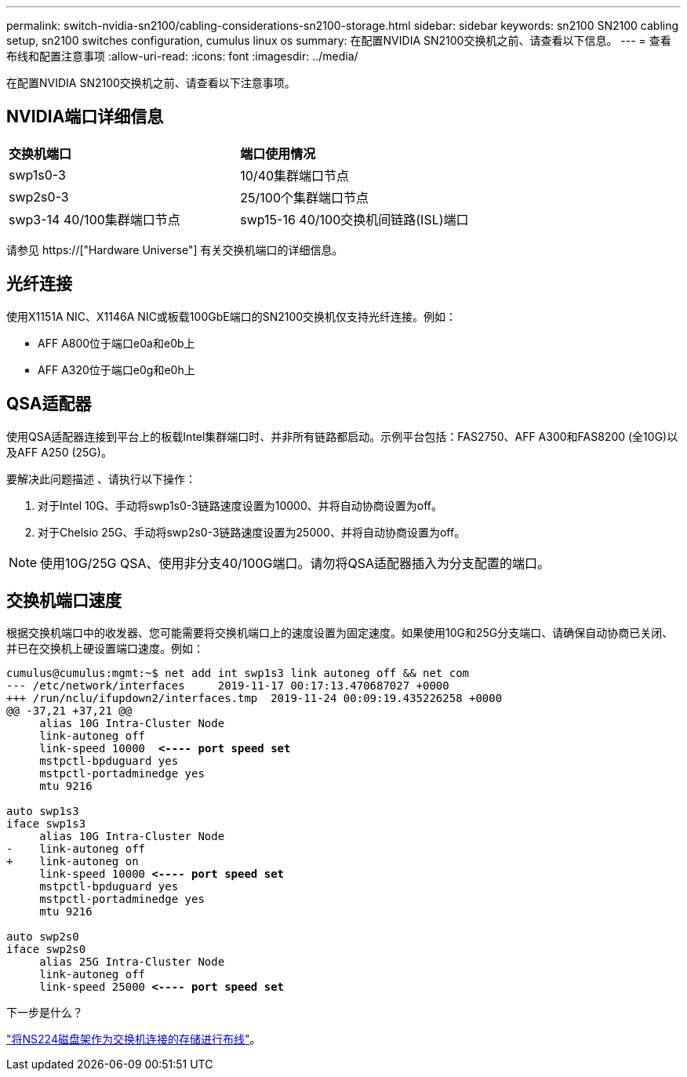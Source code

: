 ---
permalink: switch-nvidia-sn2100/cabling-considerations-sn2100-storage.html 
sidebar: sidebar 
keywords: sn2100 SN2100 cabling setup, sn2100 switches configuration, cumulus linux os 
summary: 在配置NVIDIA SN2100交换机之前、请查看以下信息。 
---
= 查看布线和配置注意事项
:allow-uri-read: 
:icons: font
:imagesdir: ../media/


[role="lead"]
在配置NVIDIA SN2100交换机之前、请查看以下注意事项。



== NVIDIA端口详细信息

|===


| *交换机端口* | *端口使用情况* 


 a| 
swp1s0-3
 a| 
10/40集群端口节点



 a| 
swp2s0-3
 a| 
25/100个集群端口节点



 a| 
swp3-14 40/100集群端口节点
 a| 
swp15-16 40/100交换机间链路(ISL)端口

|===
请参见 https://["Hardware Universe"] 有关交换机端口的详细信息。



== 光纤连接

使用X1151A NIC、X1146A NIC或板载100GbE端口的SN2100交换机仅支持光纤连接。例如：

* AFF A800位于端口e0a和e0b上
* AFF A320位于端口e0g和e0h上




== QSA适配器

使用QSA适配器连接到平台上的板载Intel集群端口时、并非所有链路都启动。示例平台包括：FAS2750、AFF A300和FAS8200 (全10G)以及AFF A250 (25G)。

要解决此问题描述 、请执行以下操作：

. 对于Intel 10G、手动将swp1s0-3链路速度设置为10000、并将自动协商设置为off。
. 对于Chelsio 25G、手动将swp2s0-3链路速度设置为25000、并将自动协商设置为off。



NOTE: 使用10G/25G QSA、使用非分支40/100G端口。请勿将QSA适配器插入为分支配置的端口。



== 交换机端口速度

根据交换机端口中的收发器、您可能需要将交换机端口上的速度设置为固定速度。如果使用10G和25G分支端口、请确保自动协商已关闭、并已在交换机上硬设置端口速度。例如：

[listing, subs="+quotes"]
----
cumulus@cumulus:mgmt:~$ net add int swp1s3 link autoneg off && net com
--- /etc/network/interfaces     2019-11-17 00:17:13.470687027 +0000
+++ /run/nclu/ifupdown2/interfaces.tmp  2019-11-24 00:09:19.435226258 +0000
@@ -37,21 +37,21 @@
     alias 10G Intra-Cluster Node
     link-autoneg off
     link-speed 10000  *<---- port speed set*
     mstpctl-bpduguard yes
     mstpctl-portadminedge yes
     mtu 9216

auto swp1s3
iface swp1s3
     alias 10G Intra-Cluster Node
-    link-autoneg off
+    link-autoneg on
     link-speed 10000 *<---- port speed set*
     mstpctl-bpduguard yes
     mstpctl-portadminedge yes
     mtu 9216

auto swp2s0
iface swp2s0
     alias 25G Intra-Cluster Node
     link-autoneg off
     link-speed 25000 *<---- port speed set*
----
.下一步是什么？
link:install-cable-shelves-sn2100-storage.html["将NS224磁盘架作为交换机连接的存储进行布线"]。
